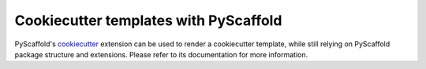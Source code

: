 .. _cookiecutter-integration:

======================================
Cookiecutter templates with PyScaffold
======================================

PyScaffold's `cookiecutter`_ extension can be used to render a cookiecutter
template, while still relying on PyScaffold package structure and extensions.
Please refer to its documentation for more information.

.. _cookiecutter: https://github.com/pyscaffold/pyscaffoldext-cookiecutter
.. _documentation: https://pyscaffoldext-cookiecutter.readthedocs.io/en/latest/
